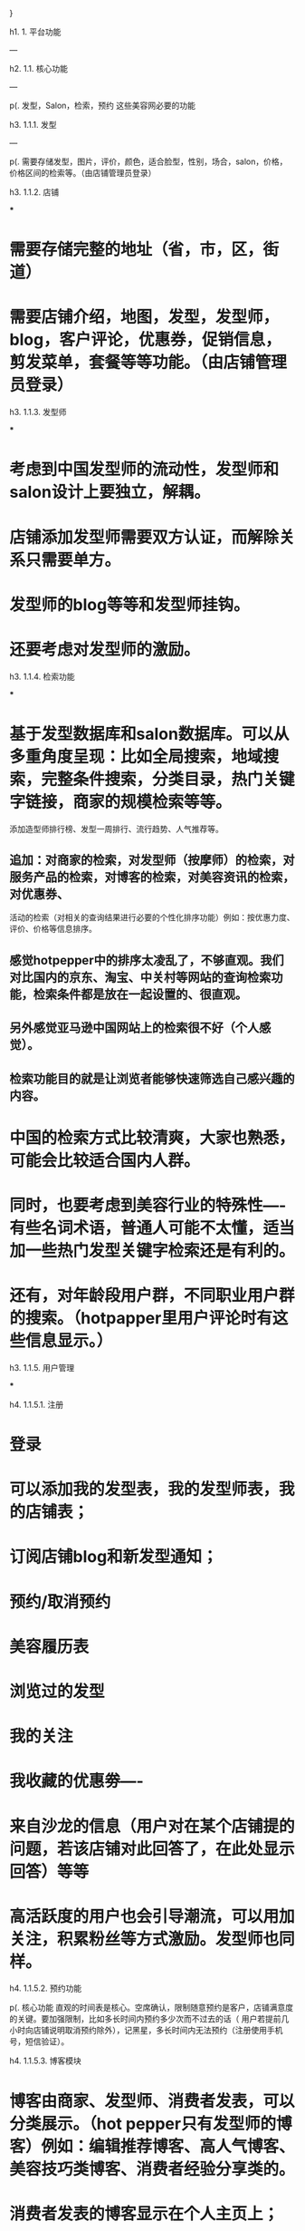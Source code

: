 }

h1. 1. 平台功能

---

h2. 1.1. 核心功能 

---

p(. 发型，Salon，检索，预约 这些美容网必要的功能

h3. 1.1.1. 发型 

---

p(. 需要存储发型，图片，评价，颜色，适合脸型，性别，场合，salon，价格，价格区间的检索等。（由店铺管理员登录）

h3. 1.1.2. 店铺

***

* 需要存储完整的地址（省，市，区，街道）
* 需要店铺介绍，地图，发型，发型师，blog，客户评论，优惠券，促销信息，剪发菜单，套餐等等功能。（由店铺管理员登录）

h3. 1.1.3. 发型师

***

* 考虑到中国发型师的流动性，发型师和salon设计上要独立，解耦。
* 店铺添加发型师需要双方认证，而解除关系只需要单方。
* 发型师的blog等等和发型师挂钩。
* 还要考虑对发型师的激励。

h3. 1.1.4. 检索功能

***

* 基于发型数据库和salon数据库。可以从多重角度呈现：比如全局搜索，地域搜索，完整条件搜索，分类目录，热门关键字链接，商家的规模检索等等。
添加造型师排行榜、发型一周排行、流行趋势、人气推荐等。

** 追加：对商家的检索，对发型师（按摩师）的检索，对服务产品的检索，对博客的检索，对美容资讯的检索，对优惠券、
活动的检索（对相关的查询结果进行必要的个性化排序功能）例如：按优惠力度、评价、价格等信息排序。
** 感觉hotpepper中的排序太凌乱了，不够直观。我们对比国内的京东、淘宝、中关村等网站的查询检索功能，检索条件都是放在一起设置的、很直观。
** 另外感觉亚马逊中国网站上的检索很不好（个人感觉）。
** 检索功能目的就是让浏览者能够快速筛选自己感兴趣的内容。

* 中国的检索方式比较清爽，大家也熟悉，可能会比较适合国内人群。
* 同时，也要考虑到美容行业的特殊性----有些名词术语，普通人可能不太懂，适当加一些热门发型关键字检索还是有利的。
* 还有，对年龄段用户群，不同职业用户群的搜索。（hotpapper里用户评论时有这些信息显示。）

h3. 1.1.5. 用户管理

***

h4. 1.1.5.1. 注册

* 登录
* 可以添加我的发型表，我的发型师表，我的店铺表；
* 订阅店铺blog和新发型通知；
* 预约/取消预约
* 美容履历表
* 浏览过的发型
* 我的关注
* 我收藏的优惠劵----
* 来自沙龙的信息（用户对在某个店铺提的问题，若该店铺对此回答了，在此处显示回答）等等
* 高活跃度的用户也会引导潮流，可以用加关注，积累粉丝等方式激励。发型师也同样。

h4. 1.1.5.2. 预约功能

p(.  核心功能
直观的时间表是核心。空席确认，限制随意预约是客户，店铺满意度的关键。要加强限制，比如多长时间内预约多少次而不过去的话（
用户若提前几小时向店铺说明取消预约除外），记黑星，多长时间内无法预约（注册使用手机号，短信验证）。

h4. 1.1.5.3. 博客模块

* 博客由商家、发型师、消费者发表，可以分类展示。（hot pepper只有发型师的博客）例如：编辑推荐博客、高人气博客、美容技巧类博客、消费者经验分享类的。
* 消费者发表的博客显示在个人主页上；
* 发型师发表的博客关联在其所在商家的博客中；
* 商家的博客展示于商家的主页上。

h3. 1.1.6. 店铺管理

***

* 可以考虑全部交由后台管理，美容网客服实现。也可以考虑类似淘宝，注册->提交认证材料->认证通过->装扮店铺->保证金->开店售卖。（后一种较好，也可以给客户多个选择。）
* 权限
** 店铺管理员权限：上传发型，上传发型师，提供资料，上传促销信息，上传menu
** 发型师权限。blog。回复客户评论。
** 本店铺客户差评如何处理？需要权限？（建议：对于产品服务的评价只能消费后评价，追求真实性，尽量不删除消费者评论信息。）

h3. 1.1.7. 后台管理

***

* 需要什么样的管理接口，界面。
* 人员管理（停用，启用）
* 店铺管理（提用，启用）
* 评论管理（删除）
* 博客管理（删除）
* 页面管理（类似plone功能，增加新的页面。可以定义自己的css，甚至js效果。）
* 广告管理（将广告页面插入到页面上的广告插槽（slot））
* 特辑管理（增加分类，在分类中增加页面；自动增加模式：可以根据检索结果集自动增加（类似plone中的检索集）；手动增加模式：人为指定添加结果。）
* 页面布局管理（portlet管理）

h2. 1.2. 扩展功能

---

h3. 1.2.1 各种特集内容

***

* 相当于各种category,catalog，便于从各种角度来索引发型，发型师，salon，实现简单，对客户来说实用；
其他如，促销特辑，美容编辑部特辑，有用特辑（将有用的页面整合成一个模组，集体显示），最新博客模组，最新评论模组，最新发型模组，最热店铺模组，最热发型师模组。

* 资讯、编辑推荐、各种特辑模块。
资讯，需要专业的人员关注市场上出现的关于美容美发等相关领域的新兴资讯。
编辑推荐，这个需要专业的写手，根据服务产品特点、对潮流的把握、在市场上的表现、消费者中的评价，对服务产品做多方向的对比和点评。
特辑，主要是对相关的一系列活动做集合，例如：hotpepper中的，周末可预约的特辑、今明日可预约的特辑、随时可预约的特辑等等。

h3. 1.2.2. 城市选择

***

* 考虑到中国比较大，用户跨远地美容的可能性相对低一些。从使用角度考虑，可以根据IP自动识别客户地域，自动选择城市地区。
同时可以手动切换城市。
* 每个城市具体的分区，需要做详细处理。简单的话，可以类似下拉框选择。做效果可以考虑ajax/flex等等。

h3. 1.2.3. 系统通知

***

p(. 美容网通知

h3. 1.2.4. Point激励机制

***

* point的积累制度和消费方式，是需要详细考虑的。
* 积分、粉丝、热度模块：
* 积分是每个会员的活跃度的体现。积分越高享受到的优惠力度越大！！！权限也可以变大。
* 粉丝，是一个商家或发型师关注度的体现。
* 热度，是发型、服务产品关注度的体现。
* 评分（赞、红心），是发型、服务产品或者商家在消费者中获得的评价。

h3. 1.2.5. 店铺里的SNS推广分享功能

***

* twitter,facebook,微博，微信公共平台等。激励机制（通过积分机制进行鼓励）
* 用户可以通过在网站上做任务换取积分（点劵）

h3. 1.2.6. 关键字功能

***

p(. 类似于ofbiz，自动创建一些关键字，增强模糊搜索的功能，比如“清爽”，“潮”等没有标准分类的发型等。

h3. 1.2.7. 广告平台

***

* 手机APP：
* 常见问题：
* 名词术语：
* 在线客服：

h3. 1.2.8. 附近店铺功能

***

h2. 1.3. 提案功能

---

h3. 1.3.1 团购(提前显示信息，但未开始的团购，吸引客户关注，从而访问本网页)

***


h3. 1.3.2. 广告联盟

***

h3. 1.3.3. 客户留言区

***

* 比如生活中的疑问，比如说头发的日常保养，用户可在此留言，赶兴趣的美容师可以回答；
* 建议有个美容师的角色，在注册时与所属店铺互相得到认可，在该美容师换店铺时，可解除。美容师可以在客户留言区回答问题，和客户互动，自我宣传。
* 美容师的排行对美容师起到鼓励作用（用户的评论，博客的发表数及被浏览数，回答客户留言等都可为其加分……）

h2. 1.4. 其他考虑

---

h3. 1.4.1. 数据库的采用

***

网站检索，登录的结构化的数据信息（如salon省市区街道等，客户评价星等）是关键，所以是不是应该采用关系型数据库？
虽然有blog，评论，但内容检索应该不是关键。

h3. 1.4.2. 画面模块化，组件化

***

h1. 2. 每周小结

***

* [[2014年2月17日]]
